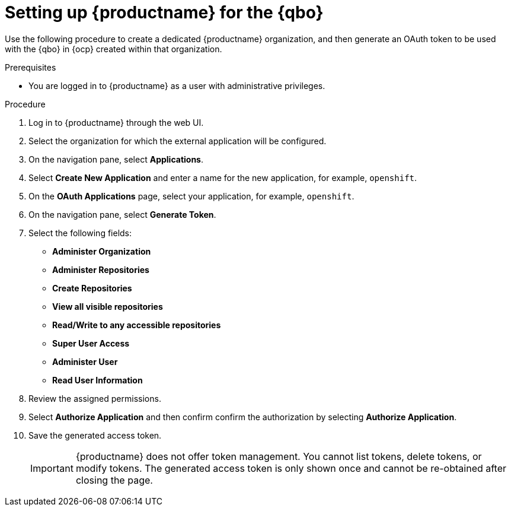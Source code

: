 :_content-type: PROCEDURE
[id="setting-up-quay-for-qbo"]
= Setting up {productname} for the {qbo}

Use the following procedure to create a dedicated {productname} organization, and then generate an OAuth token to be used with the {qbo} in {ocp} created within that organization.

.Prerequisites

* You are logged in to {productname} as a user with administrative privileges.

.Procedure

. Log in to {productname} through the web UI.

. Select the organization for which the external application will be configured.

. On the navigation pane, select *Applications*.

. Select *Create New Application* and enter a name for the new application, for example, `openshift`.

. On the *OAuth Applications* page, select your application, for example, `openshift`.

. On the navigation pane, select *Generate Token*.

. Select the following fields:
+
* *Administer Organization*
* *Administer Repositories*
* *Create Repositories*
* *View all visible repositories*
* *Read/Write to any accessible repositories*
* *Super User Access*
* *Administer User*
* *Read User Information*

. Review the assigned permissions.

. Select *Authorize Application* and then confirm confirm the authorization by selecting *Authorize Application*.

. Save the generated access token.
+
[IMPORTANT]
====
{productname} does not offer token management. You cannot list tokens, delete tokens, or modify tokens. The generated access token is only shown once and cannot be re-obtained after closing the page.
====
